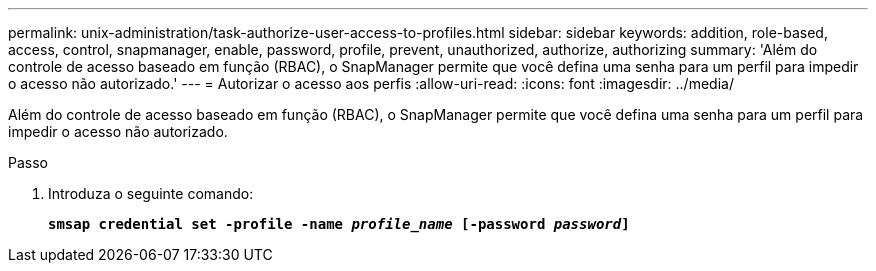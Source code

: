 ---
permalink: unix-administration/task-authorize-user-access-to-profiles.html 
sidebar: sidebar 
keywords: addition, role-based, access, control, snapmanager, enable, password, profile, prevent, unauthorized, authorize, authorizing 
summary: 'Além do controle de acesso baseado em função (RBAC), o SnapManager permite que você defina uma senha para um perfil para impedir o acesso não autorizado.' 
---
= Autorizar o acesso aos perfis
:allow-uri-read: 
:icons: font
:imagesdir: ../media/


[role="lead"]
Além do controle de acesso baseado em função (RBAC), o SnapManager permite que você defina uma senha para um perfil para impedir o acesso não autorizado.

.Passo
. Introduza o seguinte comando:
+
`*smsap credential set -profile -name _profile_name_ [-password _password_]*`


